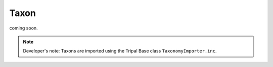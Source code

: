 Taxon
=====


coming soon.

.. note::

	Developer's note: Taxons are imported using the Tripal Base class ``TaxonomyImporter.inc``.
